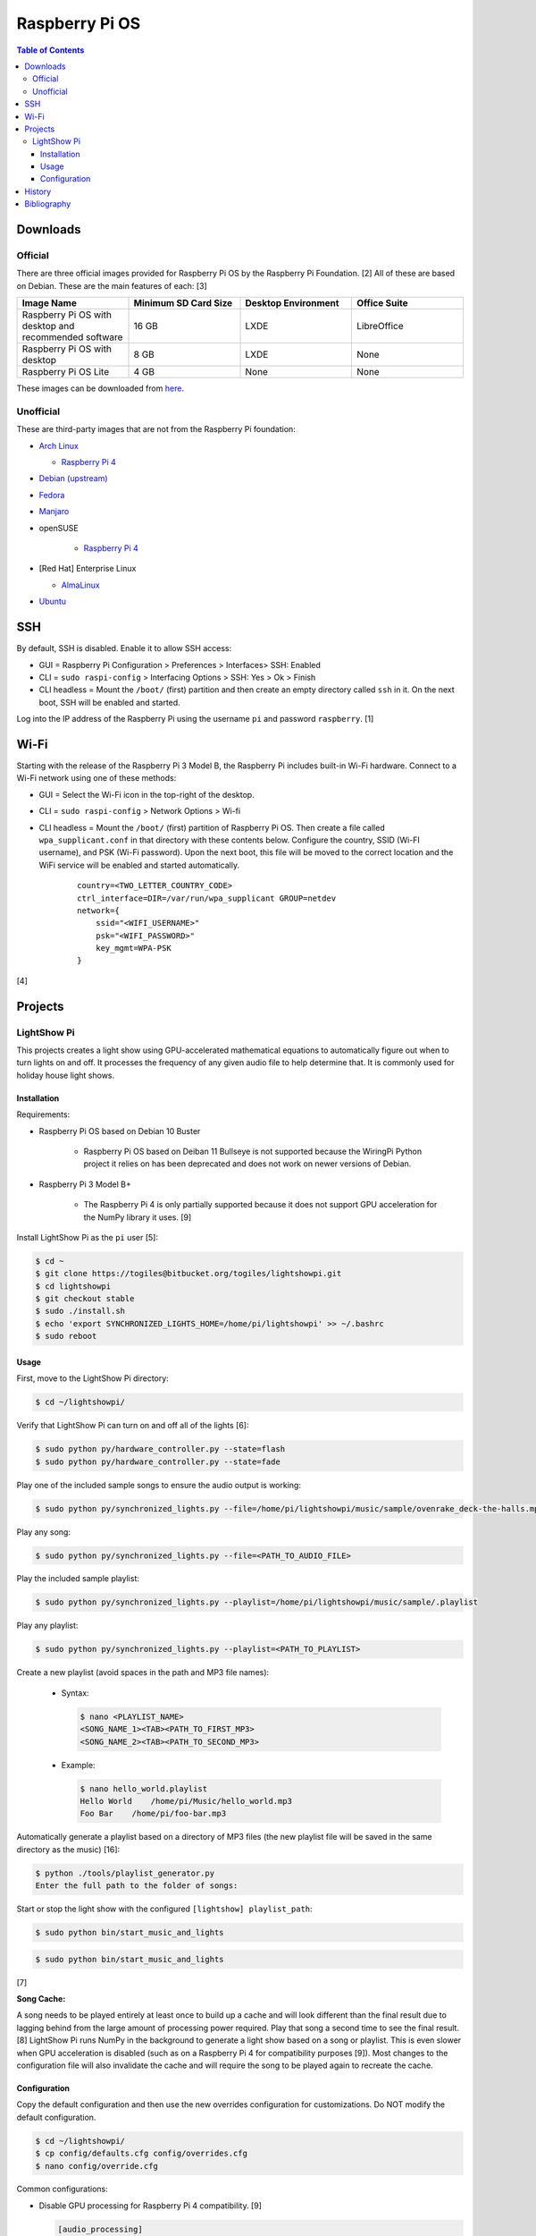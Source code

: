 Raspberry Pi OS
===============

.. contents:: Table of Contents

Downloads
---------

Official
~~~~~~~~

There are three official images provided for Raspberry Pi OS by the Raspberry Pi Foundation. [2] All of these are based on Debian. These are the main features of each: [3]

.. csv-table::
   :header: Image Name, Minimum SD Card Size, Desktop Environment, Office Suite
   :widths: 20, 20, 20, 20

   Raspberry Pi OS with desktop and recommended software, 16 GB, LXDE, LibreOffice
   Raspberry Pi OS with desktop, 8 GB, LXDE, None
   Raspberry Pi OS Lite, 4 GB, None, None

These images can be downloaded from `here <https://www.raspberrypi.com/software/operating-systems/>`__.

Unofficial
~~~~~~~~~~

These are third-party images that are not from the Raspberry Pi foundation:

-  `Arch Linux <https://archlinuxarm.org/>`__

   -  `Raspberry Pi 4 <https://archlinuxarm.org/platforms/armv8/broadcom/raspberry-pi-4>`__

-  `Debian (upstream) <https://raspi.debian.net/tested-images/>`__
-  `Fedora <https://fedoraproject.org/wiki/Architectures/ARM/Raspberry_Pi>`__
-  `Manjaro <https://manjaro.org/download/#ARM>`__
-  openSUSE

    -  `Raspberry Pi 4 <https://en.opensuse.org/HCL:Raspberry_Pi4>`__

-  [Red Hat] Enterprise Linux

   -  `AlmaLinux <https://github.com/AlmaLinux/raspberry-pi>`__

-  `Ubuntu <https://ubuntu.com/download/raspberry-pi>`__

SSH
---

By default, SSH is disabled. Enable it to allow SSH access:

- GUI = Raspberry Pi Configuration > Preferences > Interfaces> SSH: Enabled
- CLI = ``sudo raspi-config`` > Interfacing Options > SSH: Yes > Ok > Finish
- CLI headless = Mount the ``/boot/`` (first) partition and then create an empty directory called ``ssh`` in it. On the next boot, SSH will be enabled and started.

Log into the IP address of the Raspberry Pi using the username ``pi`` and password ``raspberry``. [1]

Wi-Fi
-----

Starting with the release of the Raspberry Pi 3 Model B, the Raspberry Pi includes built-in Wi-Fi hardware. Connect to a Wi-Fi network using one of these methods:

- GUI = Select the Wi-Fi icon in the top-right of the desktop.
- CLI = ``sudo raspi-config`` > Network Options > Wi-fi
- CLI headless =  Mount the ``/boot/`` (first) partition of Raspberry Pi OS. Then create a file called ``wpa_supplicant.conf`` in that directory with these contents below. Configure the country, SSID (Wi-FI username), and PSK (Wi-Fi password). Upon the next boot, this file will be moved to the correct location and the WiFi service will be enabled and started automatically.

   ::

      country=<TWO_LETTER_COUNTRY_CODE>
      ctrl_interface=DIR=/var/run/wpa_supplicant GROUP=netdev
      network={
          ssid="<WIFI_USERNAME>"
          psk="<WIFI_PASSWORD>"
          key_mgmt=WPA-PSK
      }

[4]

Projects
--------

LightShow Pi
~~~~~~~~~~~~

This projects creates a light show using GPU-accelerated mathematical equations to automatically figure out when to turn lights on and off. It processes the frequency of any given audio file to help determine that. It is commonly used for holiday house light shows.

Installation
^^^^^^^^^^^^

Requirements:

-  Raspberry Pi OS based on Debian 10 Buster

    -  Raspberry Pi OS based on Deiban 11 Bullseye is not supported because the WiringPi Python project it relies on has been deprecated and does not work on newer versions of Debian.

-  Raspberry Pi 3 Model B+

    -  The Raspberry Pi 4 is only partially supported because it does not support GPU acceleration for the NumPy library it uses. [9]

Install LightShow Pi as the ``pi`` user [5]:

.. code-block:: sh

   $ cd ~
   $ git clone https://togiles@bitbucket.org/togiles/lightshowpi.git
   $ cd lightshowpi
   $ git checkout stable
   $ sudo ./install.sh
   $ echo 'export SYNCHRONIZED_LIGHTS_HOME=/home/pi/lightshowpi' >> ~/.bashrc
   $ sudo reboot

Usage
^^^^^

First, move to the LightShow Pi directory:

.. code-block:: sh

   $ cd ~/lightshowpi/

Verify that LightShow Pi can turn on and off all of the lights [6]:

.. code-block:: sh

   $ sudo python py/hardware_controller.py --state=flash
   $ sudo python py/hardware_controller.py --state=fade

Play one of the included sample songs to ensure the audio output is working:

.. code-block:: sh

   $ sudo python py/synchronized_lights.py --file=/home/pi/lightshowpi/music/sample/ovenrake_deck-the-halls.mp3

Play any song:

.. code-block:: sh

   $ sudo python py/synchronized_lights.py --file=<PATH_TO_AUDIO_FILE>

Play the included sample playlist:

.. code-block:: sh

   $ sudo python py/synchronized_lights.py --playlist=/home/pi/lightshowpi/music/sample/.playlist

Play any playlist:

.. code-block:: sh

   $ sudo python py/synchronized_lights.py --playlist=<PATH_TO_PLAYLIST>

Create a new playlist (avoid spaces in the path and MP3 file names):

   -  Syntax:

      .. code-block:: sh

         $ nano <PLAYLIST_NAME>
         <SONG_NAME_1><TAB><PATH_TO_FIRST_MP3>
         <SONG_NAME_2><TAB><PATH_TO_SECOND_MP3>

   -  Example:

      .. code-block:: sh

         $ nano hello_world.playlist
         Hello World    /home/pi/Music/hello_world.mp3
         Foo Bar    /home/pi/foo-bar.mp3

Automatically generate a playlist based on a directory of MP3 files (the new playlist file will be saved in the same directory as the music) [16]:

.. code-block:: sh

   $ python ./tools/playlist_generator.py
   Enter the full path to the folder of songs:

Start or stop the light show with the configured ``[lightshow] playlist_path``:

.. code-block:: sh

   $ sudo python bin/start_music_and_lights

.. code-block:: sh

   $ sudo python bin/start_music_and_lights

[7]

**Song Cache:**

A song needs to be played entirely at least once to build up a cache and will look different than the final result due to lagging behind from the large amount of processing power required. Play that song a second time to see the final result. [8] LightShow Pi runs NumPy in the background to generate a light show based on a song or playlist. This is even slower when GPU acceleration is disabled (such as on a Raspberry Pi 4 for compatibility purposes [9]). Most changes to the configuration file will also invalidate the cache and will require the song to be played again to recreate the cache.

Configuration
^^^^^^^^^^^^^

Copy the default configuration and then use the new overrides configuration for customizations. Do NOT modify the default configuration.

.. code-block:: sh

   $ cd ~/lightshowpi/
   $ cp config/defaults.cfg config/overrides.cfg
   $ nano config/override.cfg

Common configurations:

-  Disable GPU processing for Raspberry Pi 4 compatibility. [9]

   .. code-block:: ini

      [audio_processing]
      use_gpu = <BOOLEAN>

   -  ``use_gpu``

      -  ``False`` = Do not compute math equations using the graphics processor. This will be slower.
      -  ``True`` (default) = Compute math equations using the graphics processor. This will be faster.

-  Configure GPIO pins that are wired into a relay with lights plugged in. The pins layout will be different depending on the Raspberry Pi board.

   .. code-block:: ini

      [hardware]
      gpio_pins = <LIST_OF_INTEGERS>

   -  ``gpio_pins``

      -  Raspberry Pi 4 = ``8,9,7,0,2,3,12,13``.

-  Customize the frequency ranges automatically. This is the easiest way to configure the light show. LightShow Pi runs various math equations to automatically have each individual channel (light) turn on if a certain frequency is reached.

   .. code-block:: ini

      [audio_processing]
      min_frequency = <FLOAT>
      max_frequency = <FLOAT>

   -  ``min_frequency``

      -  Default = ``20``.
      -  Recommended = ``40``. [15]
      -  Recommended minimum = ``20``.
      -  Recommended maximum = ``200``. [10]

   -  ``max_frequency``

      -  Default = ``15000``.
      -  Recommended = ``12000``. [10]
      -  Recommended minimum = ``6000``. [10]
      -  Recommended maximum = ``20000``. [11][12]

-  Customize the frequency ranges manually. This gives direct control over which individual light will turn on when. This overrides both the ``min_frequency`` and ``max_frequency`` settings. This list needs to be one number longer than the number of ``gpio_pins`` because each channel is assigned a range between each set of defined values. For example, the first channel (light) will turn on if frequencies are between the first and second items in the list.

   .. code-block:: ini

      [audio_processing]
      custom_channel_frequencies = <LIST_OF_FLOATS>

   -  ``custom_channel_frequencies``

      -  Default = ``20.00,45.62,104.07,237.40,541.55,1235.36,6428.37,1466.05``. [11]
      -  Recommended = Use frequencies from each octave: ``0,125,250,500,1000,2000,4000,8000,16000``. [11][13]

-  Customize how quickly the lights turn on or off.

   .. code-block:: ini

      [lightshow]
      decay_factor = <FLOAT>
      attenuate_pct = <FLOAT>

   -  ``decay_factor`` = Controls the lights staying on longer. Lower values make the lights stay on for longer.

      -  Default = ``0`` (disabled).
      -  Recommended = ``0.10``. [15]
      -  Recommended value for lights to stay on longer = ``0.07``. [14]
      -  Recommended minimum = ``0.05``.
      -  Recommended maximum = ``0.20``.

   -  ``attenuate_pct`` = Controls the lights turning off faster. Higher values make the lights turn off faster.

      -  Default = ``0`` (disabled).
      -  Recommended = ``25``. [15]
      -  Recommended minimum = ``20``.
      -  Recommended maximum = ``50``.

-  Customize the time of the light show.

   .. code-block:: ini

      [lightshow]
      preshow_configuration = <DICTIONARY>

   -  ``preshow_configuration``

      -  Default = Keep lights on for 10 seconds before starting the show. When the show is over, keep the lights off for 1 second before starting the loop again.

         .. code-block:: ini

            [lightshow]
            preshow_configuration =
                {
                    "transitions": [
                        {
                            "type": "on",
                            "duration": 10,
                            "channel_control": {
                            }
                        },
                        {
                            "type": "off",
                            "duration": 1,
                            "channel_control": {
                            }
                        }
                    ],
                    "audio_file": null
                }

-  Change the default playlist.

   .. code-block:: ini

      [lightshow]
      playlist_path = <STRING>

   -  ``playlist_path``

      -  Default = ``$SYNCHRONIZED_LIGHTS_HOME/music/sample/.playlist``.

History
-------

-  `Latest <https://github.com/LukeShortCloud/rootpages/commits/main/src/linux_distributions/raspberry_pi_os.rst>`__

Bibliography
------------

1. "Remote Access." Raspberry Pi Documentation. August 22, 2021. Accessed August 24, 2021. https://www.raspberrypi.org/documentation/computers/remote-access.html
2. "Operating system images." Raspberry Pi. Accessed August 24, 2021. https://www.raspberrypi.org/software/operating-systems/
3. "Hands on with the new Raspberry Pi OS release: Here's what you need to know." ZDNet. December 10, 2020. Accessed August 24, 2021.
4. "How To Configure WiFi on Raspberry Pi: Step By Step Tutorial." Latest Open Tech From Seed. 2021. Accessed May 12, 2022. https://www.seeedstudio.com/blog/2021/01/25/three-methods-to-configure-raspberry-pi-wifi
5. "Download and Install." LightShow Pi. Accessed May 12, 2022. https://www.lightshowpi.org/download-and-install/
6. "Configuring and Testing Your Hardware." Accessed May 12, 2022. https://www.lightshowpi.org/configuring-and-testing-your-hardware/
7. "Play Music." LightShow Pi. Accessed May 12, 2022. https://www.lightshowpi.org/configuring-and-testing-your-hardware/
8. "Custom frequencies." Reddit r/LightShowPi. November 24, 2018. Accessed May 12, 2022. https://www.reddit.com/r/LightShowPi/comments/9zub3h/custom_frequencies/
9. "Unable to enable V3D. Please check your firmware is up to date. Segmentation fault." Bitbucket Todd Giles / lightshowPi. November 11, 2021. Accessed May 13, 2022. https://bitbucket.org/togiles/lightshowpi/issues/118/unable-to-enable-v3d-please-check-your
10. "I finally completed the setup for the frequencies, even I could get the channel 8 to work I had to use min_freq to 10 and max_freq to 1200 and that shouldn’t be right. I have a feeling that adding another 8 channel SSR the program would register the frequency better. Thoughts?" Reddit r/LightShowPi. December 19, 2018. Accessed May 13, 2022. https://www.reddit.com/r/LightShowPi/comments/9wk134/i_finally_completed_the_setup_for_the_frequencies/
11. "Fine tuning of my lightshowpi - custom channel frequencies, attenuate, min/max frequency." Reddit r/LightShowPi. November 2, 2019. Accessed May 13, 2022. https://www.reddit.com/r/LightShowPi/comments/dkkmn4/fine_tuning_of_my_lightshowpi_custom_channel/
12. "THE FREQUENCY SPECTRUM, INSTRUMENT RANGES, AND EQ TIPS." The National STEM Guitar Project. 2003. Accessed May 13, 2022. https://www.guitarbuilding.org/wp-content/uploads/2014/06/Instrument-Sound-EQ-Chart.pdf
13. "Sound - Frequency, Wavelength and Octave." Engineering ToolBox. 2003. Accessed May 13, 2022. https://www.engineeringtoolbox.com/sound-frequency-wavelength-d_56.html
14. "lights are very blinky. how can i slow them down?" Reddit r/LightShowPi. December 13, 2020. Accessed May 13, 2022. https://www.reddit.com/r/LightShowPi/comments/kcn0oy/lights_are_very_blinky_how_can_i_slow_them_down/
15. "Custom channel frequencies, attenuate, min/max frequency." Reddit r/LightShowPi. December 19, 2021. Accessed May 13, 2022. https://www.reddit.com/r/LightShowPi/comments/rcrgh5/custom_channel_frequencies_attenuate_minmax/
16. "Creating a Playlist for your LightShowPi (easy mode)." LightShowPi KB. December 8, 2017. Accessed May 14, 2022. https://lspkb.blogspot.com/2017/12/creating-playlist-for-your-lightshowpi.html
